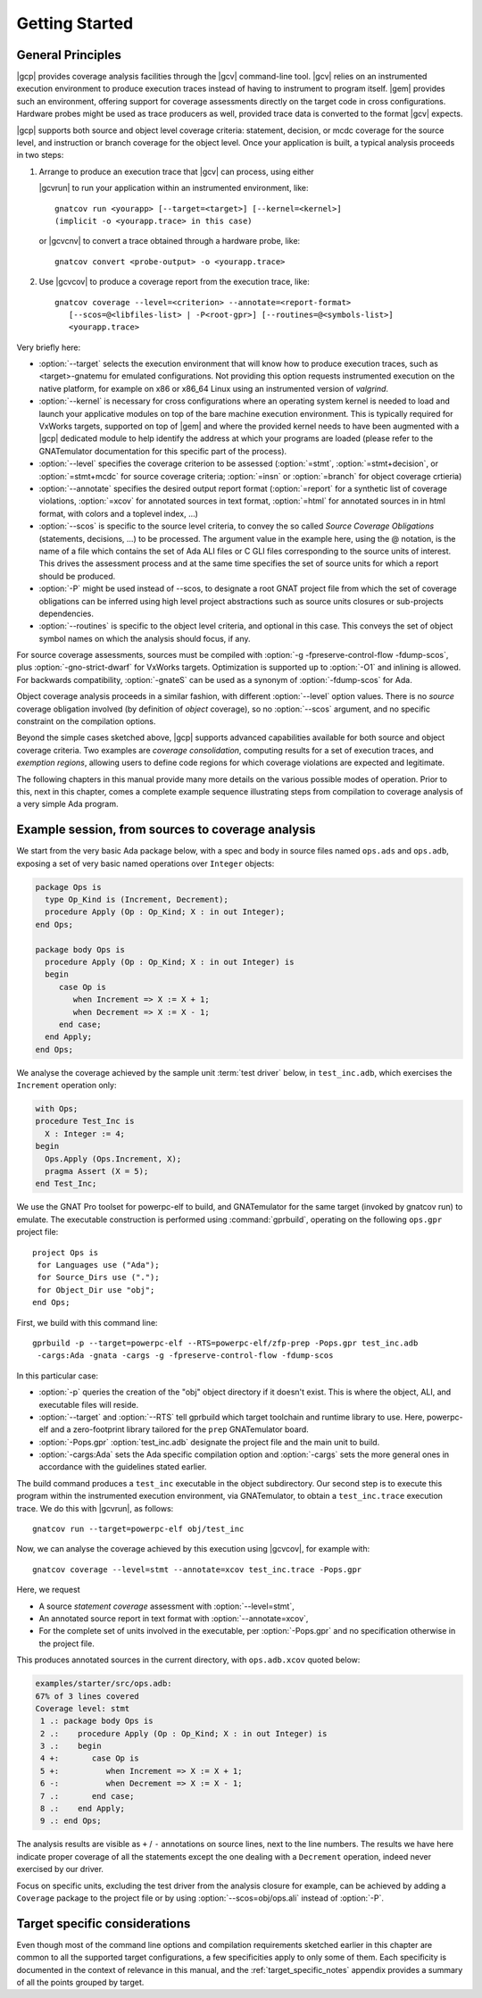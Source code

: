 ***************
Getting Started
***************

General Principles
==================

|gcp| provides coverage analysis facilities through the |gcv| command-line
tool. |gcv| relies on an instrumented execution environment to produce
execution traces instead of having to instrument to program itself. |gem|
provides such an environment, offering support for coverage assessments
directly on the target code in cross configurations. Hardware probes might
be used as trace producers as well, provided trace data is converted to the
format |gcv| expects.

|gcp| supports both source and object level coverage criteria: statement,
decision, or mcdc coverage for the source level, and instruction or branch
coverage for the object level. Once your application is built, a typical
analysis proceeds in two steps:

1) Arrange to produce an execution trace that |gcv| can process, using either

   |gcvrun| to run your application within an instrumented environment,
   like::

     gnatcov run <yourapp> [--target=<target>] [--kernel=<kernel>]
     (implicit -o <yourapp.trace> in this case)

   or |gcvcnv| to convert a trace obtained through a hardware probe, like::

     gnatcov convert <probe-output> -o <yourapp.trace>


2) Use |gcvcov| to produce a coverage report from the execution trace, like::

     gnatcov coverage --level=<criterion> --annotate=<report-format>
        [--scos=@<libfiles-list> | -P<root-gpr>] [--routines=@<symbols-list>]
        <yourapp.trace>

Very briefly here:

- :option:`--target` selects the execution environment that will know how to
  produce execution traces, such as <target>-gnatemu for emulated
  configurations.  Not providing this option requests instrumented execution
  on the native platform, for example on x86 or x86_64 Linux using an
  instrumented version of `valgrind`.

- :option:`--kernel` is necessary for cross configurations where an operating
  system kernel is needed to load and launch your applicative modules on top
  of the bare machine execution environment. This is typically required for
  VxWorks targets, supported on top of |gem| and where the provided kernel
  needs to have been augmented with a |gcp| dedicated module to help identify
  the address at which your programs are loaded (please refer to the GNATemulator
  documentation for this specific part of the process).

- :option:`--level` specifies the coverage criterion to be assessed
  (:option:`=stmt`, :option:`=stmt+decision`, or :option:`=stmt+mcdc` for
  source coverage criteria; :option:`=insn` or :option:`=branch` for object
  coverage crtieria)

- :option:`--annotate` specifies the desired output report format
  (:option:`=report` for a synthetic list of coverage violations, :option:`=xcov`
  for annotated sources in text format, :option:`=html` for annotated sources in
  in html format, with colors and a toplevel index, ...)

- :option:`--scos` is specific to the source level criteria, to convey the so
  called `Source Coverage Obligations` (statements, decisions, ...) to be
  processed. The argument value in the example here, using the @ notation, is
  the name of a file which contains the set of Ada ALI files or C GLI files
  corresponding to the source units of interest. This drives the assessment
  process and at the same time specifies the set of source units for which a
  report should be produced.

- :option:`-P` might be used instead of --scos, to designate a root GNAT
  project file from which the set of coverage obligations can be inferred
  using high level project abstractions such as source units closures or
  sub-projects dependencies.

- :option:`--routines` is specific to the object level criteria, and
  optional in this case. This conveys the set of object symbol names
  on which the analysis should focus, if any.

For source coverage assessments, sources must be compiled with :option:`-g
-fpreserve-control-flow -fdump-scos`, plus :option:`-gno-strict-dwarf`
for VxWorks targets.  Optimization is supported up to :option:`-O1` and
inlining is allowed.  For backwards compatibility, :option:`-gnateS`
can be used as a synonym of :option:`-fdump-scos` for Ada.

Object coverage analysis proceeds in a similar fashion, with different
:option:`--level` option values. There is no `source` coverage obligation
involved (by definition of *object* coverage), so no :option:`--scos`
argument, and no specific constraint on the compilation options.

Beyond the simple cases sketched above, |gcp| supports advanced capabilities
available for both source and object coverage criteria. Two examples are
*coverage consolidation*, computing results for a set of execution traces, and
*exemption regions*, allowing users to define code regions for which coverage
violations are expected and legitimate.

The following chapters in this manual provide many more details on the various
possible modes of operation. Prior to this, next in this chapter, comes a
complete example sequence illustrating steps from compilation to coverage
analysis of a very simple Ada program.


Example session, from sources to coverage analysis
==================================================

We start from the very basic Ada package below, with a spec and body in source
files named ``ops.ads`` and ``ops.adb``, exposing a set of very basic
named operations over ``Integer`` objects:

.. code-block:: ada

   package Ops is
     type Op_Kind is (Increment, Decrement);
     procedure Apply (Op : Op_Kind; X : in out Integer);
   end Ops;

   package body Ops is
     procedure Apply (Op : Op_Kind; X : in out Integer) is
     begin
        case Op is
           when Increment => X := X + 1;
           when Decrement => X := X - 1;
        end case;
     end Apply;
   end Ops;

We analyse the coverage achieved by the sample unit :term:`test driver` below,
in ``test_inc.adb``, which exercises the ``Increment`` operation only:

.. code-block:: ada

   with Ops;
   procedure Test_Inc is
     X : Integer := 4;
   begin
     Ops.Apply (Ops.Increment, X);
     pragma Assert (X = 5);
   end Test_Inc;

We use the GNAT Pro toolset for powerpc-elf to build, and GNATemulator for the
same target (invoked by gnatcov run) to emulate. The executable construction
is performed using :command:`gprbuild`, operating on the following ``ops.gpr``
project file::

   project Ops is
    for Languages use ("Ada");
    for Source_Dirs use (".");
    for Object_Dir use "obj";
   end Ops;

First, we build with this command line::

   gprbuild -p --target=powerpc-elf --RTS=powerpc-elf/zfp-prep -Pops.gpr test_inc.adb
    -cargs:Ada -gnata -cargs -g -fpreserve-control-flow -fdump-scos

In this particular case:

- :option:`-p` queries the creation of the "obj" object directory if it
  doesn't exist. This is where the object, ALI, and executable files will
  reside.

- :option:`--target` and :option:`--RTS` tell gprbuild which target toolchain
  and runtime library to use. Here, powerpc-elf and a zero-footprint library
  tailored for the ``prep`` GNATemulator board.

- :option:`-Pops.gpr` :option:`test_inc.adb` designate the project file and
  the main unit to build.

- :option:`-cargs:Ada` sets the Ada specific compilation option and
  :option:`-cargs` sets the more general ones in accordance with the
  guidelines stated earlier.

The build command produces a ``test_inc`` executable in the object
subdirectory. Our second step is to execute this program within the
instrumented execution environment, via GNATemulator, to obtain a
``test_inc.trace`` execution trace. We do this with |gcvrun|, as follows::

  gnatcov run --target=powerpc-elf obj/test_inc

Now, we can analyse the coverage achieved by this execution using
|gcvcov|, for example with::

  gnatcov coverage --level=stmt --annotate=xcov test_inc.trace -Pops.gpr

Here, we request

- A source *statement coverage* assessment with :option:`--level=stmt`,

- An annotated source report in text format with :option:`--annotate=xcov`,

- For the complete set of units involved in the executable, per
  :option:`-Pops.gpr` and no specification otherwise in the project file.

This produces annotated sources in the current directory,
with ``ops.adb.xcov`` quoted below:

.. code-block:: ada

  examples/starter/src/ops.adb:
  67% of 3 lines covered
  Coverage level: stmt
   1 .: package body Ops is
   2 .:    procedure Apply (Op : Op_Kind; X : in out Integer) is
   3 .:    begin
   4 +:       case Op is
   5 +:          when Increment => X := X + 1;
   6 -:          when Decrement => X := X - 1;
   7 .:       end case;
   8 .:    end Apply;
   9 .: end Ops;

The analysis results are visible as ``+`` / ``-`` annotations on source lines,
next to the line numbers. The results we have here indicate proper coverage of
all the statements except the one dealing with a ``Decrement`` operation,
indeed never exercised by our driver.

Focus on specific units, excluding the test driver from the analysis closure
for example, can be achieved by adding a ``Coverage`` package to the project
file or by using :option:`--scos=obj/ops.ali` instead of :option:`-P`.

Target specific considerations
==============================

Even though most of the command line options and compilation requirements
sketched earlier in this chapter are common to all the supported target
configurations, a few specificities apply to only some of them. Each
specificity is documented in the context of relevance in this manual, and the
:ref:`target_specific_notes` appendix provides a summary of all the points
grouped by target.

